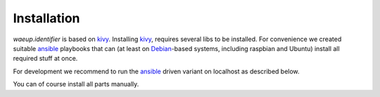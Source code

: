 Installation
============

`waeup.identifier` is based on `kivy`_. Installing `kivy`_, requires
several libs to be installed. For convenience we created suitable
`ansible`_ playbooks that can (at least on Debian_-based systems,
including raspbian and Ubuntu) install all required stuff at once.

For development we recommend to run the `ansible`_ driven variant on
localhost as described below.

You can of course install all parts manually.

.. _ansible: https://www.ansible.com/
.. _Debian: https://debian.org/
.. _kivy: https://kivy.org/
